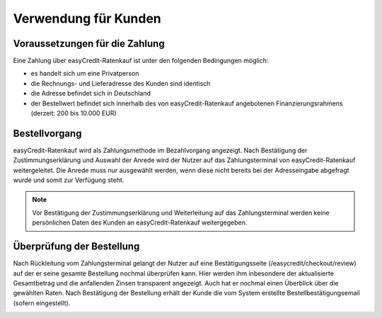======================
Verwendung für Kunden
======================

Voraussetzungen für die Zahlung
---------------------------------

Eine Zahlung über easyCredit-Ratenkauf ist unter den folgenden Bedingungen möglich:

* es handelt sich um eine Privatperson
* die Rechnungs- und Lieferadresse des Kunden sind identisch
* die Adresse befindet sich in Deutschland
* der Bestellwert befindet sich innerhalb des von easyCredit-Ratenkauf angebotenen Finanzierungsrahmens (derzeit: 200 bis 10.000 EUR)

Bestellvorgang
--------------

easyCredit-Ratenkauf wird als Zahlungsmethode im Bezahlvorgang angezeigt. Nach Bestätigung der Zustimmungserklärung und Auswahl der Anrede wird der Nutzer auf das Zahlungsterminal von easyCredit-Ratenkauf weitergeleitet. Die Anrede muss nur ausgewählt werden, wenn diese nicht bereits bei der Adresseingabe abgefragt wurde und somit zur Verfügung steht.

.. image:: ./_static/usage-customer-payment-methods.png

.. note:: Vor Bestätigung der Zustimmungserklärung und Weiterleitung auf das Zahlungsterminal werden keine persönlichen Daten des Kunden an easyCredit-Ratenkauf weitergegeben.

Überprüfung der Bestellung
--------------------------

Nach Rückleitung vom Zahlungsterminal gelangt der Nutzer auf eine Bestätigungsseite (/easycredit/checkout/review) auf der er seine gesamte Bestellung nochmal überprüfen kann. Hier werden ihm inbesondere der aktualisierte Gesamtbetrag und die anfallenden Zinsen transparent angezeigt. Auch hat er nochmal einen Überblick über die gewählten Raten. Nach Bestätigung der Bestellung erhält der Kunde die vom System erstellte Bestellbestätigungsemail (sofern eingestellt).

.. image:: ./_static/usage-customer-review.png